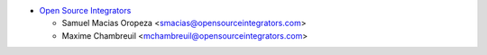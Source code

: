 * `Open Source Integrators <https://www.opensourceintegrators.com/>`__

  * Samuel Macias Oropeza <smacias@opensourceintegrators.com>
  * Maxime Chambreuil <mchambreuil@opensourceintegrators.com>
